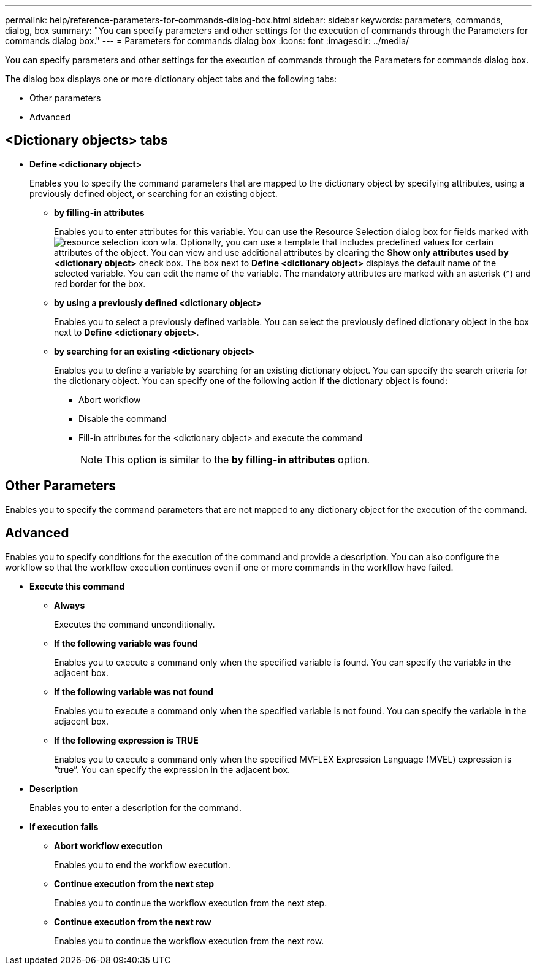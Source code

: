 ---
permalink: help/reference-parameters-for-commands-dialog-box.html
sidebar: sidebar
keywords: parameters, commands, dialog, box
summary: "You can specify parameters and other settings for the execution of commands through the Parameters for commands dialog box."
---
= Parameters for commands dialog box
:icons: font
:imagesdir: ../media/

[.lead]
You can specify parameters and other settings for the execution of commands through the Parameters for commands dialog box.

The dialog box displays one or more dictionary object tabs and the following tabs:

* Other parameters
* Advanced

== <Dictionary objects> tabs

* *Define <dictionary object>*
+
Enables you to specify the command parameters that are mapped to the dictionary object by specifying attributes, using a previously defined object, or searching for an existing object.

 ** *by filling-in attributes*
+
Enables you to enter attributes for this variable. You can use the Resource Selection dialog box for fields marked with image:../media/resource_selection_icon_wfa.gif[]. Optionally, you can use a template that includes predefined values for certain attributes of the object. You can view and use additional attributes by clearing the *Show only attributes used by <dictionary object>* check box. The box next to *Define <dictionary object>* displays the default name of the selected variable. You can edit the name of the variable. The mandatory attributes are marked with an asterisk (*) and red border for the box.

 ** *by using a previously defined <dictionary object>*
+
Enables you to select a previously defined variable. You can select the previously defined dictionary object in the box next to *Define <dictionary object>*.

 ** *by searching for an existing <dictionary object>*
+
Enables you to define a variable by searching for an existing dictionary object. You can specify the search criteria for the dictionary object. You can specify one of the following action if the dictionary object is found:

  *** Abort workflow
  *** Disable the command
  *** Fill-in attributes for the <dictionary object> and execute the command
+
NOTE: This option is similar to the *by filling-in attributes* option.

== Other Parameters

Enables you to specify the command parameters that are not mapped to any dictionary object for the execution of the command.

== Advanced

Enables you to specify conditions for the execution of the command and provide a description. You can also configure the workflow so that the workflow execution continues even if one or more commands in the workflow have failed.

* *Execute this command*
 ** *Always*
+
Executes the command unconditionally.

 ** *If the following variable was found*
+
Enables you to execute a command only when the specified variable is found. You can specify the variable in the adjacent box.

 ** *If the following variable was not found*
+
Enables you to execute a command only when the specified variable is not found. You can specify the variable in the adjacent box.

 ** *If the following expression is TRUE*
+
Enables you to execute a command only when the specified MVFLEX Expression Language (MVEL) expression is "`true`". You can specify the expression in the adjacent box.
* *Description*
+
Enables you to enter a description for the command.

* *If execution fails*
 ** *Abort workflow execution*
+
Enables you to end the workflow execution.

 ** *Continue execution from the next step*
+
Enables you to continue the workflow execution from the next step.

 ** *Continue execution from the next row*
+
Enables you to continue the workflow execution from the next row.
